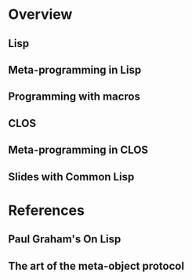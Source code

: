 * Overview
** Lisp
** Meta-programming in Lisp
** Programming with macros
** CLOS
** Meta-programming in CLOS
** Slides with Common Lisp
* References
** Paul Graham's On Lisp
** The art of the meta-object protocol
